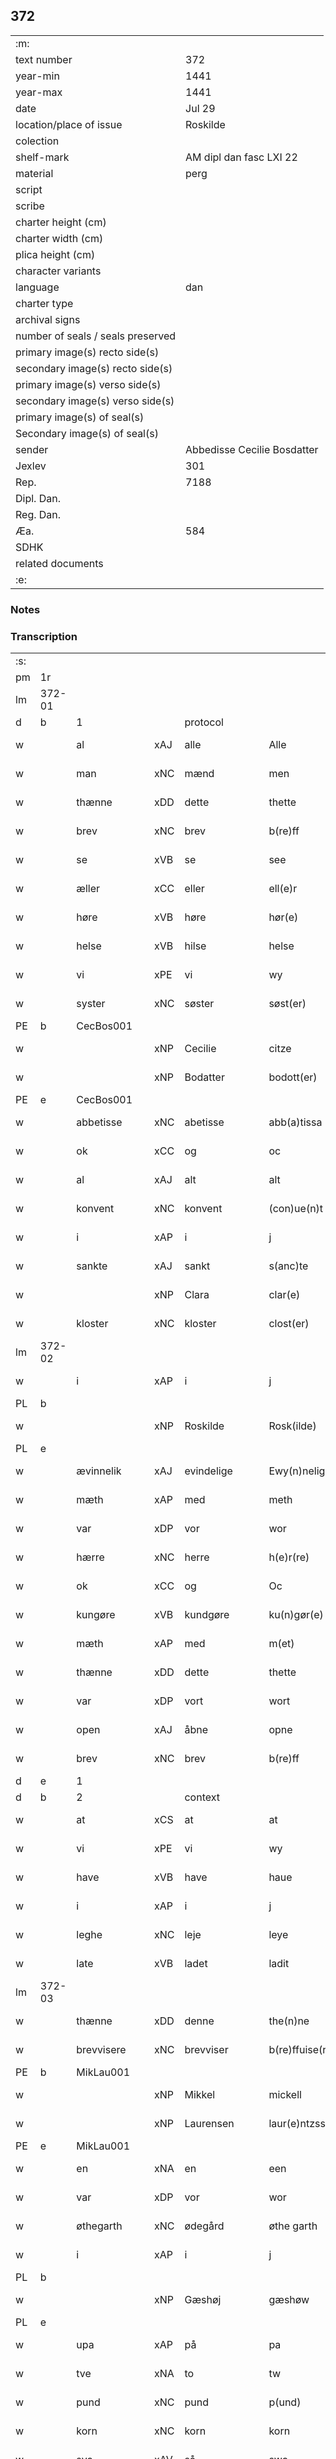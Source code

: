 ** 372

| :m:                               |                             |
| text number                       |                         372 |
| year-min                          |                        1441 |
| year-max                          |                        1441 |
| date                              |                      Jul 29 |
| location/place of issue           |                    Roskilde |
| colection                         |                             |
| shelf-mark                        |     AM dipl dan fasc LXI 22 |
| material                          |                        perg |
| script                            |                             |
| scribe                            |                             |
| charter height (cm)               |                             |
| charter width (cm)                |                             |
| plica height (cm)                 |                             |
| character variants                |                             |
| language                          |                         dan |
| charter type                      |                             |
| archival signs                    |                             |
| number of seals / seals preserved |                             |
| primary image(s) recto side(s)    |                             |
| secondary image(s) recto side(s)  |                             |
| primary image(s) verso side(s)    |                             |
| secondary image(s) verso side(s)  |                             |
| primary image(s) of seal(s)       |                             |
| Secondary image(s) of seal(s)     |                             |
| sender                            | Abbedisse Cecilie Bosdatter |
| Jexlev                            |                         301 |
| Rep.                              |                        7188 |
| Dipl. Dan.                        |                             |
| Reg. Dan.                         |                             |
| Æa.                               |                         584 |
| SDHK                              |                             |
| related documents                 |                             |
| :e:                               |                             |

*** Notes


*** Transcription
| :s: |        |             |     |             |   |                  |             |   |   |   |   |     |   |   |    |        |          |          |  |    |    |    |    |
| pm  |     1r |             |     |             |   |                  |             |   |   |   |   |     |   |   |    |        |          |          |  |    |    |    |    |
| lm  | 372-01 |             |     |             |   |                  |             |   |   |   |   |     |   |   |    |        |          |          |  |    |    |    |    |
| d   | b      | 1           |     | protocol    |   |                  |             |   |   |   |   |     |   |   |    |        |          |          |  |    |    |    |    |
| w   |        | al          | xAJ | alle        |   | Alle             | Alle        |   |   |   |   | dan |   |   |    | 372-01 | 1:protocol |          |  |    |    |    |    |
| w   |        | man         | xNC | mænd        |   | men              | me         |   |   |   |   | dan |   |   |    | 372-01 | 1:protocol |          |  |    |    |    |    |
| w   |        | thænne      | xDD | dette       |   | thette           | thette      |   |   |   |   | dan |   |   |    | 372-01 | 1:protocol |          |  |    |    |    |    |
| w   |        | brev        | xNC | brev        |   | b(re)ff          | b̅ff         |   |   |   |   | dan |   |   |    | 372-01 | 1:protocol |          |  |    |    |    |    |
| w   |        | se          | xVB | se          |   | see              | ſee         |   |   |   |   | dan |   |   |    | 372-01 | 1:protocol |          |  |    |    |    |    |
| w   |        | æller       | xCC | eller       |   | ell(e)r          | el̅lr        |   |   |   |   | dan |   |   |    | 372-01 | 1:protocol |          |  |    |    |    |    |
| w   |        | høre        | xVB | høre        |   | hør(e)           | hør        |   |   |   |   | dan |   |   |    | 372-01 | 1:protocol |          |  |    |    |    |    |
| w   |        | helse       | xVB | hilse       |   | helse            | helſe       |   |   |   |   | dan |   |   |    | 372-01 | 1:protocol |          |  |    |    |    |    |
| w   |        | vi          | xPE | vi          |   | wy               | wy          |   |   |   |   | dan |   |   |    | 372-01 | 1:protocol |          |  |    |    |    |    |
| w   |        | syster      | xNC | søster      |   | søst(er)         | ſøſt       |   |   |   |   | dan |   |   |    | 372-01 | 1:protocol |          |  |    |    |    |    |
| PE  |      b | CecBos001   |     |             |   |                  |             |   |   |   |   |     |   |   |    |        |          |          |  |    |    |    |    |
| w   |        |             | xNP | Cecilie     |   | citze            | cıtze       |   |   |   |   | dan |   |   |    | 372-01 | 1:protocol |          |  |1564|    |    |    |
| w   |        |             | xNP | Bodatter    |   | bodott(er)       | bodott     |   |   |   |   | dan |   |   |    | 372-01 | 1:protocol |          |  |1564|    |    |    |
| PE  |      e | CecBos001   |     |             |   |                  |             |   |   |   |   |     |   |   |    |        |          |          |  |    |    |    |    |
| w   |        | abbetisse   | xNC | abetisse    |   | abb(a)tissa      | ab̅btiſſa    |   |   |   |   | lat |   |   |    | 372-01 | 1:protocol |          |  |    |    |    |    |
| w   |        | ok          | xCC | og          |   | oc               | oc          |   |   |   |   | dan |   |   |    | 372-01 | 1:protocol |          |  |    |    |    |    |
| w   |        | al          | xAJ | alt         |   | alt              | alt         |   |   |   |   | dan |   |   |    | 372-01 | 1:protocol |          |  |    |    |    |    |
| w   |        | konvent     | xNC | konvent     |   | (con)ue(n)t      | ꝯue̅t        |   |   |   |   | dan |   |   |    | 372-01 | 1:protocol |          |  |    |    |    |    |
| w   |        | i           | xAP | i           |   | j                | ȷ           |   |   |   |   | dan |   |   |    | 372-01 | 1:protocol |          |  |    |    |    |    |
| w   |        | sankte      | xAJ | sankt       |   | s(anc)te         | ſ̅te         |   |   |   |   | dan |   |   |    | 372-01 | 1:protocol |          |  |    |    |    |    |
| w   |        |             | xNP | Clara       |   | clar(e)          | clar       |   |   |   |   | dan |   |   |    | 372-01 | 1:protocol |          |  |    |    |    |    |
| w   |        | kloster     | xNC | kloster     |   | clost(er)        | cloſt      |   |   |   |   | dan |   |   |    | 372-01 | 1:protocol |          |  |    |    |    |    |
| lm  | 372-02 |             |     |             |   |                  |             |   |   |   |   |     |   |   |    |        |          |          |  |    |    |    |    |
| w   |        | i           | xAP | i           |   | j                | ȷ           |   |   |   |   | dan |   |   |    | 372-02 | 1:protocol |          |  |    |    |    |    |
| PL | b |    |   |   |   |                     |                  |   |   |   |                                 |     |   |   |   |               |          |          |  |    |    |    |    |
| w   |        |             | xNP | Roskilde    |   | Rosk(ilde)       | Roſkꝭ       |   |   |   |   | dan |   |   |    | 372-02 | 1:protocol |          |  |    |    |    |    |
| PL | e |    |   |   |   |                     |                  |   |   |   |                                 |     |   |   |   |               |          |          |  |    |    |    |    |
| w   |        | ævinnelik   | xAJ | evindelige  |   | Ewy(n)nelighe    | Ewy̅nelıghe  |   |   |   |   | dan |   |   |    | 372-02 | 1:protocol |          |  |    |    |    |    |
| w   |        | mæth        | xAP | med         |   | meth             | meth        |   |   |   |   | dan |   |   |    | 372-02 | 1:protocol |          |  |    |    |    |    |
| w   |        | var         | xDP | vor         |   | wor              | wor         |   |   |   |   | dan |   |   |    | 372-02 | 1:protocol |          |  |    |    |    |    |
| w   |        | hærre       | xNC | herre       |   | h(e)r(re)        | h̅r         |   |   |   |   | dan |   |   |    | 372-02 | 1:protocol |          |  |    |    |    |    |
| w   |        | ok          | xCC | og          |   | Oc               | Oc          |   |   |   |   | dan |   |   |    | 372-02 | 1:protocol |          |  |    |    |    |    |
| w   |        | kungøre     | xVB | kundgøre    |   | ku(n)gør(e)      | ku̅gør      |   |   |   |   | dan |   |   |    | 372-02 | 1:protocol |          |  |    |    |    |    |
| w   |        | mæth        | xAP | med         |   | m(et)            | mꝫ          |   |   |   |   | dan |   |   |    | 372-02 | 1:protocol |          |  |    |    |    |    |
| w   |        | thænne      | xDD | dette       |   | thette           | thette      |   |   |   |   | dan |   |   |    | 372-02 | 1:protocol |          |  |    |    |    |    |
| w   |        | var         | xDP | vort        |   | wort             | wort        |   |   |   |   | dan |   |   |    | 372-02 | 1:protocol |          |  |    |    |    |    |
| w   |        | open        | xAJ | åbne        |   | opne             | opne        |   |   |   |   | dan |   |   |    | 372-02 | 1:protocol |          |  |    |    |    |    |
| w   |        | brev        | xNC | brev        |   | b(re)ff          | b̅ff         |   |   |   |   | dan |   |   |    | 372-02 | 1:protocol |          |  |    |    |    |    |
| d   | e      | 1           |     |             |   |                  |             |   |   |   |   |     |   |   |    |        |          |          |  |    |    |    |    |
| d   | b      | 2           |     | context     |   |                  |             |   |   |   |   |     |   |   |    |        |          |          |  |    |    |    |    |
| w   |        | at          | xCS | at          |   | at               | at          |   |   |   |   | dan |   |   |    | 372-02 | 2:context |          |  |    |    |    |    |
| w   |        | vi          | xPE | vi          |   | wy               | wy          |   |   |   |   | dan |   |   |    | 372-02 | 2:context |          |  |    |    |    |    |
| w   |        | have        | xVB | have        |   | haue             | haue        |   |   |   |   | dan |   |   |    | 372-02 | 2:context |          |  |    |    |    |    |
| w   |        | i           | xAP | i           |   | j                | ȷ           |   |   |   |   | dan |   |   |    | 372-02 | 2:context |          |  |    |    |    |    |
| w   |        | leghe       | xNC | leje        |   | leye             | leye        |   |   |   |   | dan |   |   |    | 372-02 | 2:context |          |  |    |    |    |    |
| w   |        | late        | xVB | ladet       |   | ladit            | ladıt       |   |   |   |   | dan |   |   |    | 372-02 | 2:context |          |  |    |    |    |    |
| lm  | 372-03 |             |     |             |   |                  |             |   |   |   |   |     |   |   |    |        |          |          |  |    |    |    |    |
| w   |        | thænne      | xDD | denne       |   | the(n)ne         | the̅ne       |   |   |   |   | dan |   |   |    | 372-03 | 2:context |          |  |    |    |    |    |
| w   |        | brevvisere  | xNC | brevviser   |   | b(re)ffuise(r)   | b̅ffuiſe    |   |   |   |   | dan |   |   |    | 372-03 | 2:context |          |  |    |    |    |    |
| PE  |      b | MikLau001   |     |             |   |                  |             |   |   |   |   |     |   |   |    |        |          |          |  |    |    |    |    |
| w   |        |             | xNP | Mikkel      |   | mickell          | mickell     |   |   |   |   | dan |   |   |    | 372-03 | 2:context |          |  |1565|    |    |    |
| w   |        |             | xNP | Laurensen   |   | laur(e)ntzss(øn) | laurntzſ  |   |   |   |   | dan |   |   |    | 372-03 | 2:context |          |  |1565|    |    |    |
| PE  |      e | MikLau001   |     |             |   |                  |             |   |   |   |   |     |   |   |    |        |          |          |  |    |    |    |    |
| w   |        | en          | xNA | en          |   | een              | ee         |   |   |   |   | dan |   |   |    | 372-03 | 2:context |          |  |    |    |    |    |
| w   |        | var         | xDP | vor         |   | wor              | wor         |   |   |   |   | dan |   |   |    | 372-03 | 2:context |          |  |    |    |    |    |
| w   |        | øthegarth   | xNC | ødegård     |   | øthe garth       | øthe garth  |   |   |   |   | dan |   |   |    | 372-03 | 2:context |          |  |    |    |    |    |
| w   |        | i           | xAP | i           |   | j                | ȷ           |   |   |   |   | dan |   |   |    | 372-03 | 2:context |          |  |    |    |    |    |
| PL  |      b |             |     |             |   |                  |             |   |   |   |   |     |   |   |    |        |          |          |  |    |    |    |    |
| w   |        |             | xNP | Gæshøj      |   | gæshøw           | gæſhøw      |   |   |   |   | dan |   |   |    | 372-03 | 2:context |          |  |    |    |    |    |
| PL  |      e |             |     |             |   |                  |             |   |   |   |   |     |   |   |    |        |          |          |  |    |    |    |    |
| w   |        | upa         | xAP | på          |   | pa               | pa          |   |   |   |   | dan |   |   |    | 372-03 | 2:context |          |  |    |    |    |    |
| w   |        | tve         | xNA | to          |   | tw               | tw          |   |   |   |   | dan |   |   |    | 372-03 | 2:context |          |  |    |    |    |    |
| w   |        | pund        | xNC | pund        |   | p(und)           | pͩ           |   |   |   |   | dan |   |   |    | 372-03 | 2:context |          |  |    |    |    |    |
| w   |        | korn        | xNC | korn        |   | korn             | kor        |   |   |   |   | dan |   |   |    | 372-03 | 2:context |          |  |    |    |    |    |
| w   |        | sva         | xAV | så          |   | swa              | ſwa         |   |   |   |   | dan |   |   |    | 372-03 | 2:context |          |  |    |    |    |    |
| w   |        | længe       | xAV | længe       |   | le(n)ge          | le̅ge        |   |   |   |   | dan |   |   |    | 372-03 | 2:context |          |  |    |    |    |    |
| w   |        | han         | xPE | han         |   | han              | ha         |   |   |   |   | dan |   |   |    | 372-03 | 2:context |          |  |    |    |    |    |
| lm  | 372-04 |             |     |             |   |                  |             |   |   |   |   |     |   |   |    |        |          |          |  |    |    |    |    |
| w   |        | live        | xVB | lever       |   | leu(er)          | leu        |   |   |   |   | dan |   |   |    | 372-04 | 2:context |          |  |    |    |    |    |
| p   |        |             |     |             |   | /                | /           |   |   |   |   | dan |   |   |    | 372-04 | 2:context |          |  |    |    |    |    |
| w   |        | mæth        | xAP | med         |   | m(et)            | mꝫ          |   |   |   |   | dan |   |   |    | 372-04 | 2:context |          |  |    |    |    |    |
| w   |        | svadan      | xAJ | sådant      |   | swodant          | ſwodant     |   |   |   |   | dan |   |   |    | 372-04 | 2:context |          |  |    |    |    |    |
| w   |        | skjal       | xNC | skel        |   | schell           | ſchell      |   |   |   |   | dan |   |   |    | 372-04 | 2:context |          |  |    |    |    |    |
| w   |        | at          | xCS | at          |   | at               | at          |   |   |   |   | dan |   |   |    | 372-04 | 2:context |          |  |    |    |    |    |
| w   |        | han         | xPE | han         |   | han              | ha         |   |   |   |   | dan |   |   |    | 372-04 | 2:context |          |  |    |    |    |    |
| w   |        | thæn        | xAT | den         |   | th(e)n           | thn̅         |   |   |   |   | dan |   |   |    | 372-04 | 2:context |          |  |    |    |    |    |
| w   |        | fornævnd    | xAJ | fornævnte   |   | for(nefnde)      | forͩͤ         |   |   |   |   | dan |   |   |    | 372-04 | 2:context |          |  |    |    |    |    |
| w   |        | garth       | xNC | gård        |   | garth            | garth       |   |   |   |   | dan |   |   |    | 372-04 | 2:context |          |  |    |    |    |    |
| w   |        | bygje       | xVB | bygge       |   | bygge            | bygge       |   |   |   |   | dan |   |   |    | 372-04 | 2:context |          |  |    |    |    |    |
| w   |        | ok          | xCC | og          |   | oc               | oc          |   |   |   |   | dan |   |   |    | 372-04 | 2:context |          |  |    |    |    |    |
| w   |        | bætre       | xVB | bedre       |   | bædr(e)          | bædr       |   |   |   |   | dan |   |   |    | 372-04 | 2:context |          |  |    |    |    |    |
| w   |        | skule       | xVB | skal        |   | scall            | ſcall       |   |   |   |   | dan |   |   |    | 372-04 | 2:context |          |  |    |    |    |    |
| w   |        | ok          | xCC | og          |   | oc               | oc          |   |   |   |   | dan |   |   |    | 372-04 | 2:context |          |  |    |    |    |    |
| w   |        | halde       | xVB | holde       |   | holde            | holde       |   |   |   |   | dan |   |   |    | 372-04 | 2:context |          |  |    |    |    |    |
| w   |        | han         | xPE | ham         |   | hane(m)          | hane̅        |   |   |   |   | dan |   |   |    | 372-04 | 2:context |          |  |    |    |    |    |
| w   |        | bygje       | xVB | bygd        |   | bygd             | bygd        |   |   |   |   | dan |   |   |    | 372-04 | 2:context |          |  |    |    |    |    |
| w   |        | i           | xAP | i           |   | j                | ȷ           |   |   |   |   | dan |   |   |    | 372-04 | 2:context |          |  |    |    |    |    |
| w   |        | goth        | xAJ | gode        |   | gothe            | gothe       |   |   |   |   | dan |   |   |    | 372-04 | 2:context |          |  |    |    |    |    |
| lm  | 372-05 |             |     |             |   |                  |             |   |   |   |   |     |   |   |    |        |          |          |  |    |    |    |    |
| w   |        | mate        | xNC | måde        |   | mode             | mode        |   |   |   |   | dan |   |   |    | 372-05 | 2:context |          |  |    |    |    |    |
| p   |        |             |     |             |   | /                | /           |   |   |   |   | dan |   |   |    | 372-05 | 2:context |          |  |    |    |    |    |
| w   |        | ok          | xCC | og          |   | oc               | oc          |   |   |   |   | dan |   |   |    | 372-05 | 2:context |          |  |    |    |    |    |
| w   |        | skule       | xVB | skal        |   | schall           | ſchall      |   |   |   |   | dan |   |   |    | 372-05 | 2:context |          |  |    |    |    |    |
| w   |        | han         | xPE | han         |   | han              | ha         |   |   |   |   | dan |   |   |    | 372-05 | 2:context |          |  |    |    |    |    |
| w   |        | sithen      | xAV | siden       |   | side             | ſıde        |   |   |   |   | dan |   |   |    | 372-05 | 2:context |          |  |    |    |    |    |
| w   |        | thær        | xAV | der         |   | th(e)r           | thr        |   |   |   |   | dan |   |   |    | 372-05 | 2:context |          |  |    |    |    |    |
| w   |        | fri         | xAJ | fri         |   | frij             | frij        |   |   |   |   | dan |   |   |    | 372-05 | 2:context |          |  |    |    |    |    |
| w   |        | uti         | xAP | udi         |   | vdj              | vdȷ         |   |   |   |   | dan |   |   |    | 372-05 | 2:context |          |  |    |    |    |    |
| w   |        | i           | xAP | i           |   | j                | ȷ           |   |   |   |   | dan |   |   |    | 372-05 | 2:context |          |  |    |    |    |    |
| w   |        | thænne      | xAT | disse       |   | thesse           | theſſe      |   |   |   |   | dan |   |   |    | 372-05 | 2:context |          |  |    |    |    |    |
| w   |        | næst        | xAJ | næste       |   | neste            | neſte       |   |   |   |   | dan |   |   |    | 372-05 | 2:context |          |  |    |    |    |    |
| w   |        | samfæld     | xAJ | samfulde    |   | samfelde         | ſamfelde    |   |   |   |   | dan |   |   |    | 372-05 | 2:context |          |  |    |    |    |    |
| w   |        | thri        | xNA | tre         |   | thry             | thry        |   |   |   |   | dan |   |   |    | 372-05 | 2:context |          |  |    |    |    |    |
| w   |        | ar          | xNC | år          |   | aar              | aar         |   |   |   |   | dan |   |   |    | 372-05 | 2:context |          |  |    |    |    |    |
| w   |        | for         | xAV | for         |   | for              | foꝛ         |   |   |   |   | dan |   |   |    | 372-05 | 2:context |          |  |    |    |    |    |
| w   |        | uten        | xAP | uden        |   | vden             | vde        |   |   |   |   | dan |   |   |    | 372-05 | 2:context |          |  |    |    |    |    |
| w   |        | landgilde   | xNC | landgilde   |   | landgilde        | landgılde   |   |   |   |   | dan |   |   |    | 372-05 | 2:context |          |  |    |    |    |    |
| w   |        | ok          | xCC | og          |   | och              | och         |   |   |   |   | dan |   |   |    | 372-05 | 2:context |          |  |    |    |    |    |
| lm  | 372-06 |             |     |             |   |                  |             |   |   |   |   |     |   |   |    |        |          |          |  |    |    |    |    |
| w   |        | anner       | xPE | ander       |   | a(n)n(e)r        | a̅nr        |   |   |   |   | dan |   |   |    | 372-06 | 2:context |          |  |    |    |    |    |
| w   |        | rethsle     | xNC | redsel      |   | retzsle          | retzsle     |   |   |   |   | dan |   |   |    | 372-06 | 2:context |          |  |    |    |    |    |
| p   |        |             |     |             |   | /                | /           |   |   |   |   | dan |   |   |    | 372-06 | 2:context |          |  |    |    |    |    |
| w   |        | mæthen      | xCC | men         |   | me(n)            | me̅          |   |   |   |   | dan |   |   |    | 372-06 | 2:context |          |  |    |    |    |    |
| w   |        | nar         | xCS | når         |   | nor              | nor         |   |   |   |   | dan |   |   |    | 372-06 | 2:context |          |  |    |    |    |    |
| w   |        | thænne      | xDD | disse       |   | thesse           | theſſe      |   |   |   |   | dan |   |   |    | 372-06 | 2:context |          |  |    |    |    |    |
| w   |        | fornævnd    | xAJ | fornævnte   |   | for(nefnde)      | forᷠͤ         |   |   |   |   | dan |   |   |    | 372-06 | 2:context |          |  |    |    |    |    |
| w   |        | thri        | xNA | tre         |   | thry             | thry        |   |   |   |   | dan |   |   |    | 372-06 | 2:context |          |  |    |    |    |    |
| w   |        | ar          | xNC | år          |   | aar              | aar         |   |   |   |   | dan |   |   |    | 372-06 | 2:context |          |  |    |    |    |    |
| w   |        | være        | xVB | ere         |   | ær(e)            | ær         |   |   |   |   | dan |   |   |    | 372-06 | 2:context |          |  |    |    |    |    |
| w   |        | framgange   | xVB | fremgangen  |   | fremgange(n)     | fremgange̅   |   |   |   |   | dan |   |   |    | 372-06 | 2:context |          |  |    |    |    |    |
| w   |        | tha         | xAV | da          |   | tha              | tha         |   |   |   |   | dan |   |   |    | 372-06 | 2:context |          |  |    |    |    |    |
| w   |        | skule       | xVB | skal        |   | schall           | ſchall      |   |   |   |   | dan |   |   |    | 372-06 | 2:context |          |  |    |    |    |    |
| w   |        | han         | xPE | han         |   | han              | ha         |   |   |   |   | dan |   |   |    | 372-06 | 2:context |          |  |    |    |    |    |
| w   |        | sithen      | xAV | siden       |   | sith(e)n         | ſıth̅       |   |   |   |   | dan |   |   |    | 372-06 | 2:context |          |  |    |    |    |    |
| w   |        | framdeles   | xAV | fremdeles   |   | framdel(e)       | framdel̅     |   |   |   |   | dan |   |   |    | 372-06 | 2:context |          |  |    |    |    |    |
| w   |        | give        | xVB | give        |   | giffue           | giffue      |   |   |   |   | dan |   |   |    | 372-06 | 2:context |          |  |    |    |    |    |
| lm  | 372-07 |             |     |             |   |                  |             |   |   |   |   |     |   |   |    |        |          |          |  |    |    |    |    |
| w   |        | thær        | xAV | der         |   | th(er)           | th         |   |   |   |   | dan |   |   |    | 372-07 | 2:context |          |  |    |    |    |    |
| w   |        | tve         | xNA | to          |   | tw               | tw          |   |   |   |   | dan |   |   |    | 372-07 | 2:context |          |  |    |    |    |    |
| w   |        | pund        | xNC | pund        |   | p(und)           | pͩ           |   |   |   |   | dan |   |   |    | 372-07 | 2:context |          |  |    |    |    |    |
| w   |        | korn        | xNC | korn        |   | korn             | kor        |   |   |   |   | dan |   |   |    | 372-07 | 2:context |          |  |    |    |    |    |
| w   |        | af          | xAV | af          |   | aff              | aff         |   |   |   |   | dan |   |   |    | 372-07 | 2:context |          |  |    |    |    |    |
| w   |        | til         | xAP | til         |   | till             | tıll        |   |   |   |   | dan |   |   |    | 372-07 | 2:context |          |  |    |    |    |    |
| w   |        | arlik       | xAJ | årligt      |   | arlicht          | arlıcht     |   |   |   |   | dan |   |   |    | 372-07 | 2:context |          |  |    |    |    |    |
| w   |        | landgilde   | xNC | landgilde   |   | landgilde        | landgılde   |   |   |   |   | dan |   |   |    | 372-07 | 2:context |          |  |    |    |    |    |
| w   |        | ok          | xCC | og          |   | oc               | oc          |   |   |   |   | dan |   |   |    | 372-07 | 2:context |          |  |    |    |    |    |
| w   |        | yte         | xVB | yde         |   | yde              | yde         |   |   |   |   | dan |   |   |    | 372-07 | 2:context |          |  |    |    |    |    |
| w   |        | thæn        | xPE | det         |   | th(et)           | thꝫ         |   |   |   |   | dan |   |   |    | 372-07 | 2:context |          |  |    |    |    |    |
| w   |        | betimelik   | xAJ | betimelige  |   | betimelighe      | betımelıghe |   |   |   |   | dan |   |   |    | 372-07 | 2:context |          |  |    |    |    |    |
| w   |        | innen       | xAP | inden       |   | j(n)ne(n)        | ȷ̅ne̅         |   |   |   |   | dan |   |   |    | 372-07 | 2:context |          |  |    |    |    |    |
| w   |        | kyndelmisse | xNC | kyndelmisse |   | kyndelmøsse      | kyndelmøſſe |   |   |   |   | dan |   |   |    | 372-07 | 2:context |          |  |    |    |    |    |
| w   |        | til         | xAP | til         |   | till             | tıll        |   |   |   |   | dan |   |   |    | 372-07 | 2:context |          |  |    |    |    |    |
| w   |        | goth        | xAJ | god         |   | goth             | goth        |   |   |   |   | dan |   |   |    | 372-07 | 2:context |          |  |    |    |    |    |
| w   |        | rethe       | xNC | rede        |   | rethe            | rethe       |   |   |   |   | dan |   |   |    | 372-07 | 2:context |          |  |    |    |    |    |
| lm  | 372-08 |             |     |             |   |                  |             |   |   |   |   |     |   |   |    |        |          |          |  |    |    |    |    |
| w   |        | hær         | xAV | her         |   | h(er)            | h̅           |   |   |   |   | dan |   |   |    | 372-08 | 2:context |          |  |    |    |    |    |
| w   |        | i           | xAP | i           |   | j                | ȷ           |   |   |   |   | dan |   |   |    | 372-08 | 2:context |          |  |    |    |    |    |
| w   |        | kloster     | xNC | kloster     |   | clost(er)        | cloſt      |   |   |   |   | dan |   |   |    | 372-08 | 2:context |          |  |    |    |    |    |
| w   |        | ok          | xCC | og          |   | oc               | oc          |   |   |   |   | dan |   |   |    | 372-08 | 2:context |          |  |    |    |    |    |
| w   |        | thær        | xAV | der         |   | th(er)           | th         |   |   |   |   | dan |   |   |    | 372-08 | 2:context |          |  |    |    |    |    |
| w   |        | til         | xAP | til         |   | till             | till        |   |   |   |   | dan |   |   |    | 372-08 | 2:context |          |  |    |    |    |    |
| w   |        | skule       | xVB | skal        |   | scall            | ſcall       |   |   |   |   | dan |   |   |    | 372-08 | 2:context |          |  |    |    |    |    |
| w   |        | han         | xPE | han         |   | han              | han         |   |   |   |   | dan |   |   |    | 372-08 | 2:context |          |  |    |    |    |    |
| w   |        | yte         | xVB | yde         |   | yde              | yde         |   |   |   |   | dan |   |   |    | 372-08 | 2:context |          |  |    |    |    |    |
| w   |        | anner       | xDD | ander       |   | a(n)n(e)r        | a̅nr        |   |   |   |   | dan |   |   |    | 372-08 | 2:context |          |  |    |    |    |    |
| w   |        | sma         | xAJ | små         |   | sma              | ſma         |   |   |   |   | dan |   |   |    | 372-08 | 2:context |          |  |    |    |    |    |
| w   |        | rethsle     | xNC | redsel      |   | retzle           | retzle      |   |   |   |   | dan |   |   |    | 372-08 | 2:context |          |  |    |    |    |    |
| w   |        | thær        | xAV | der         |   | th(er)           | th         |   |   |   |   | dan |   |   |    | 372-08 | 2:context |          |  |    |    |    |    |
| w   |        | af          | xAP | af          |   | aff              | aff         |   |   |   |   | dan |   |   |    | 372-08 | 2:context |          |  |    |    |    |    |
| w   |        | sum         | xRP | som         |   | som              | ſo         |   |   |   |   | dan |   |   |    | 372-08 | 2:context |          |  |    |    |    |    |
| w   |        | thær        | xAV | der         |   | th(er)           | th         |   |   |   |   | dan |   |   |    | 372-08 | 2:context |          |  |    |    |    |    |
| w   |        | tilforn     | xAV | tilforn     |   | tilfore(n)       | tılfore̅     |   |   |   |   | dan |   |   |    | 372-08 | 2:context |          |  |    |    |    |    |
| w   |        | plæghe      | xVB | plejede     |   | pleyethe         | pleyethe    |   |   |   |   | dan |   |   |    | 372-08 | 2:context |          |  |    |    |    |    |
| w   |        | at          | xIM | at          |   | at               | at          |   |   |   |   | dan |   |   | =  | 372-08 | 2:context |          |  |    |    |    |    |
| w   |        | gange       | xVB | gå          |   | ga               | ga          |   |   |   |   | dan |   |   | == | 372-08 | 2:context |          |  |    |    |    |    |
| w   |        | af          | xAV | af          |   | aff              | aff         |   |   |   |   | dan |   |   |    | 372-08 | 2:context |          |  |    |    |    |    |
| w   |        | sum         | xAV | som         |   | som              | ſo         |   |   |   |   | dan |   |   |    | 372-08 | 2:context |          |  |    |    |    |    |
| lm  | 372-09 |             |     |             |   |                  |             |   |   |   |   |     |   |   |    |        |          |          |  |    |    |    |    |
| w   |        | han         | xPE | hans        |   | hans             | han        |   |   |   |   | dan |   |   |    | 372-09 | 2:context |          |  |    |    |    |    |
| w   |        | nabo        | xNC | nabo        |   | nabo             | nabo        |   |   |   |   | dan |   |   |    | 372-09 | 2:context |          |  |    |    |    |    |
| w   |        | gøre        | xVB | gøre        |   | gør(e)           | gør        |   |   |   |   | dan |   |   |    | 372-09 | 2:context |          |  |    |    |    |    |
| w   |        | mæthen      | xCS | men         |   | me(n)            | me̅          |   |   |   |   | dan |   |   |    | 372-09 | 2:context |          |  |    |    |    |    |
| w   |        | for         | xAP | for         |   | for              | for         |   |   |   |   | dan |   |   |    | 372-09 | 2:context |          |  |    |    |    |    |
| w   |        | ærvethe     | xNC | ærvede      |   | erweth(et)       | erwethꝫ     |   |   |   |   | dan |   |   |    | 372-09 | 2:context |          |  |    |    |    |    |
| w   |        | skule       | xVB | skal        |   | schall           | ſchall      |   |   |   |   | dan |   |   |    | 372-09 | 2:context |          |  |    |    |    |    |
| w   |        | han         | xPE | han         |   | han              | ha         |   |   |   |   | dan |   |   |    | 372-09 | 2:context |          |  |    |    |    |    |
| w   |        | være        | xVB | være        |   | wer(e)           | wer        |   |   |   |   | dan |   |   |    | 372-09 | 2:context |          |  |    |    |    |    |
| w   |        | fri         | xAJ | fri         |   | frij             | frij        |   |   |   |   | dan |   |   |    | 372-09 | 2:context |          |  |    |    |    |    |
| w   |        | sva         | xAV | så          |   | swo              | ſwo         |   |   |   |   | dan |   |   |    | 372-09 | 2:context |          |  |    |    |    |    |
| w   |        | længe       | xAV | længe       |   | le(n)ge          | le̅ge        |   |   |   |   | dan |   |   |    | 372-09 | 2:context |          |  |    |    |    |    |
| w   |        | han         | xPE | han         |   | han              | ha         |   |   |   |   | dan |   |   |    | 372-09 | 2:context |          |  |    |    |    |    |
| w   |        | live        | xVB | lever       |   | lewer            | lewer       |   |   |   |   | dan |   |   |    | 372-09 | 2:context |          |  |    |    |    |    |
| w   |        | ske         | xVB | skede       |   | Scethe           | cethe      |   |   |   |   | dan |   |   |    | 372-09 | 2:context |          |  |    |    |    |    |
| w   |        | thæn        | xPE | det         |   | th(et)           | thꝫ         |   |   |   |   | dan |   |   |    | 372-09 | 2:context |          |  |    |    |    |    |
| w   |        | ok          | xAV | og          |   | oc               | oc          |   |   |   |   | dan |   |   |    | 372-09 | 2:context |          |  |    |    |    |    |
| w   |        | sva         | xAV | så          |   | swo              | ſwo         |   |   |   |   | dan |   |   |    | 372-09 | 2:context |          |  |    |    |    |    |
| lm  | 372-10 |             |     |             |   |                  |             |   |   |   |   |     |   |   |    |        |          |          |  |    |    |    |    |
| w   |        | at          | xCS | at          |   | at               | at          |   |   |   |   | dan |   |   |    | 372-10 | 2:context |          |  |    |    |    |    |
| w   |        | noker       | xDD | nogen       |   | nog(er)          | nog        |   |   |   |   | dan |   |   |    | 372-10 | 2:context |          |  |    |    |    |    |
| w   |        | var         | xDP | vor         |   | wor              | wor         |   |   |   |   | dan |   |   |    | 372-10 | 2:context |          |  |    |    |    |    |
| w   |        | æmbætesman  | xNC | embedsmand  |   | embitzman        | embıtzma   |   |   |   |   | dan |   |   |    | 372-10 | 2:context |          |  |    |    |    |    |
| w   |        | gøre        | xVB | gjorde      |   | giorthe          | gıorthe     |   |   |   |   | dan |   |   |    | 372-10 | 2:context |          |  |    |    |    |    |
| w   |        | han         | xPE | hannem         |   | hane(m)          | hane̅        |   |   |   |   | dan |   |   |    | 372-10 | 2:context |          |  |    |    |    |    |
| w   |        | noker       | xDD | nogen       |   | nog(er)          | nog        |   |   |   |   | dan |   |   |    | 372-10 | 2:context |          |  |    |    |    |    |
| w   |        | mærkelik    | xAJ | mærkelig    |   | merkelich        | merkelıch   |   |   |   |   | dan |   |   |    | 372-10 | 2:context |          |  |    |    |    |    |
| w   |        | uræt        | xNC | vred        |   | wræt             | wræt        |   |   |   |   | dan |   |   |    | 372-10 | 2:context |          |  |    |    |    |    |
| w   |        | thæn        | xPE | det         |   | th(et)           | thꝫ         |   |   |   |   | dan |   |   |    | 372-10 | 2:context |          |  |    |    |    |    |
| w   |        | bevislik    | xAJ | bevisligt   |   | bewislicht       | bewıſlıcht  |   |   |   |   | dan |   |   |    | 372-10 | 2:context |          |  |    |    |    |    |
| w   |        | være        | xVB | vare        |   | wor(e)           | wor        |   |   |   |   | dan |   |   |    | 372-10 | 2:context |          |  |    |    |    |    |
| w   |        | tha         | xAV | da          |   | tha              | tha         |   |   |   |   | dan |   |   |    | 372-10 | 2:context |          |  |    |    |    |    |
| lm  | 372-11 |             |     |             |   |                  |             |   |   |   |   |     |   |   |    |        |          |          |  |    |    |    |    |
| w   |        | mughe       | xVB | må          |   | ma               | ma          |   |   |   |   | dan |   |   |    | 372-11 | 2:context |          |  |    |    |    |    |
| w   |        | han         | xPE | han         |   | han              | ha         |   |   |   |   | dan |   |   |    | 372-11 | 2:context |          |  |    |    |    |    |
| w   |        | fare        | xVB | fare        |   | far(e)           | far        |   |   |   |   | dan |   |   |    | 372-11 | 2:context |          |  |    |    |    |    |
| w   |        | thær        | xAV | der         |   | th(er)           | th         |   |   |   |   | dan |   |   |    | 372-11 | 2:context |          |  |    |    |    |    |
| w   |        | sva         | xAV | så          |   | swo              | ſwo         |   |   |   |   | dan |   |   |    | 372-11 | 2:context |          |  |    |    |    |    |
| w   |        | fri         | xAJ | fri         |   | frij             | frij        |   |   |   |   | dan |   |   |    | 372-11 | 2:context |          |  |    |    |    |    |
| w   |        | ut          | xAP | ud          |   | wt               | wt          |   |   |   |   | dan |   |   |    | 372-11 | 2:context |          |  |    |    |    |    |
| w   |        | af          | xAP | af          |   | aff              | aff         |   |   |   |   | dan |   |   |    | 372-11 | 2:context |          |  |    |    |    |    |
| w   |        | sum         | xAV | som         |   | so(m)            | ſo̅          |   |   |   |   | dan |   |   |    | 372-11 | 2:context |          |  |    |    |    |    |
| w   |        | han         | xPE | han         |   | han              | ha         |   |   |   |   | dan |   |   |    | 372-11 | 2:context |          |  |    |    |    |    |
| w   |        | kome        | xVB | kommer      |   | ko(m)m(e)r       | ko̅mr       |   |   |   |   | dan |   |   |    | 372-11 | 2:context |          |  |    |    |    |    |
| w   |        | thær        | xAV | der         |   | th(er)           | th         |   |   |   |   | dan |   |   |    | 372-11 | 2:context |          |  |    |    |    |    |
| w   |        | nu          | xAV | nu          |   | nw               | nw          |   |   |   |   | dan |   |   |    | 372-11 | 2:context |          |  |    |    |    |    |
| w   |        | upa         | xAV | opå         |   | vppa             | va         |   |   |   |   | dan |   |   |    | 372-11 | 2:context |          |  |    |    |    |    |
| p   |        |             |     |             |   | /                | /           |   |   |   |   | dan |   |   |    | 372-11 | 2:context |          |  |    |    |    |    |
| w   |        | mæthen      | xCC | men         |   | me(n)            | me̅          |   |   |   |   | dan |   |   |    | 372-11 | 2:context |          |  |    |    |    |    |
| w   |        | at          | xCS | at          |   | at               | at          |   |   |   |   | dan |   |   |    | 372-11 | 2:context |          |  |    |    |    |    |
| w   |        | han         | xPE | han         |   | han              | ha         |   |   |   |   | dan |   |   |    | 372-11 | 2:context |          |  |    |    |    |    |
| w   |        | sitje       | xVB | sidder      |   | sider            | ſider       |   |   |   |   | dan |   |   |    | 372-11 | 2:context |          |  |    |    |    |    |
| w   |        | til         | xAP | til         |   | till             | tıll        |   |   |   |   | dan |   |   |    | 372-11 | 2:context |          |  |    |    |    |    |
| w   |        | sin         | xDP | sin         |   | syn              | ſy         |   |   |   |   | dan |   |   |    | 372-11 | 2:context |          |  |    |    |    |    |
| w   |        | ræt         | xAJ | rette       |   | rette            | rette       |   |   |   |   | dan |   |   |    | 372-11 | 2:context |          |  |    |    |    |    |
| lm  | 372-12 |             |     |             |   |                  |             |   |   |   |   |     |   |   |    |        |          |          |  |    |    |    |    |
| w   |        | fardagh     | xNC | faredag     |   | far(e)daw        | fardaw     |   |   |   |   | dan |   |   |    | 372-12 | 2:context |          |  |    |    |    |    |
| w   |        | ok          | xCC | og          |   | oc               | oc          |   |   |   |   | dan |   |   |    | 372-12 | 2:context |          |  |    |    |    |    |
| w   |        | gøre        | xVB | gøre        |   | gør(e)           | gør        |   |   |   |   | dan |   |   |    | 372-12 | 2:context |          |  |    |    |    |    |
| w   |        | tha         | xAV | da          |   | tha              | tha         |   |   |   |   | dan |   |   |    | 372-12 | 2:context |          |  |    |    |    |    |
| w   |        | ful         | xAJ | fuldt       |   | fult             | fult        |   |   |   |   | dan |   |   |    | 372-12 | 2:context |          |  |    |    |    |    |
| w   |        | sum         | xAV | som         |   | so(m)            | ſo̅          |   |   |   |   | dan |   |   |    | 372-12 | 2:context |          |  |    |    |    |    |
| w   |        | han         | xPE | hannem         |   | hano(m)          | hano̅        |   |   |   |   | dan |   |   |    | 372-12 | 2:context |          |  |    |    |    |    |
| w   |        | byrje       | xVB | bør         |   | bør              | bør         |   |   |   |   | dan |   |   |    | 372-12 | 2:context |          |  |    |    |    |    |
| d   | e      | 2           |     |             |   |                  |             |   |   |   |   |     |   |   |    |        |          |          |  |    |    |    |    |
| d   | b      | 3           |     | eschatocol  |   |                  |             |   |   |   |   |     |   |   |    |        |          |          |  |    |    |    |    |
| w   |        |             | lat |             |   | jn               | ȷn          |   |   |   |   | lat |   |   |    | 372-12 | 3:eschatocol |          |  |    |    |    |    |
| w   |        |             | lat |             |   | cui(us)          | cuıꝰ        |   |   |   |   | lat |   |   |    | 372-12 | 3:eschatocol |          |  |    |    |    |    |
| w   |        |             | lat |             |   | rei              | reı         |   |   |   |   | lat |   |   |    | 372-12 | 3:eschatocol |          |  |    |    |    |    |
| w   |        |             | lat |             |   | testi(m)o(niu)m  | teſtıo̅     |   |   |   |   | lat |   |   |    | 372-12 | 3:eschatocol |          |  |    |    |    |    |
| w   |        |             | lat |             |   | Sig(illum)       | ıgꝭ        |   |   |   |   | lat |   |   |    | 372-12 | 3:eschatocol |          |  |    |    |    |    |
| w   |        |             | lat |             |   | n(ost)ri         | nr̅ı         |   |   |   |   | lat |   |   |    | 372-12 | 3:eschatocol |          |  |    |    |    |    |
| w   |        |             | lat |             |   | (con)ue(n)t(us)  | ꝯue̅t       |   |   |   |   | lat |   |   |    | 372-12 | 3:eschatocol |          |  |    |    |    |    |
| w   |        |             | lat |             |   | vna              | vna         |   |   |   |   | lat |   |   |    | 372-12 | 3:eschatocol |          |  |    |    |    |    |
| w   |        |             | lat |             |   | c(um)            | ƈ           |   |   |   |   | lat |   |   |    | 372-12 | 3:eschatocol |          |  |    |    |    |    |
| w   |        |             | lat |             |   | Sig(illis)       | ıgꝭ        |   |   |   |   | lat |   |   |    | 372-12 | 3:eschatocol |          |  |    |    |    |    |
| lm  | 372-13 |             |     |             |   |                  |             |   |   |   |   |     |   |   |    |        |          |          |  |    |    |    |    |
| w   |        |             | lat |             |   | p(ro)uisor(is)   | ꝓuiſorꝭ     |   |   |   |   | lat |   |   |    | 372-13 | 3:eschatocol |          |  |    |    |    |    |
| w   |        |             | lat |             |   | n(ost)ri         | nr̅ı         |   |   |   |   | lat |   |   |    | 372-13 | 3:eschatocol |          |  |    |    |    |    |
| w   |        |             | lat |             |   | d(omi)nj         | dn̅ȷ         |   |   |   |   | lat |   |   |    | 372-13 | 3:eschatocol |          |  |    |    |    |    |
| PE  |      b | OluBos001   |     |             |   |                  |             |   |   |   |   |     |   |   |    |        |          |          |  |    |    |    |    |
| w   |        |             | lat |             |   | olauj            | olauj       |   |   |   |   | lat |   |   |    | 372-13 | 3:eschatocol |          |  |1566|    |    |    |
| w   |        |             | lat |             |   | boecij           | boecij      |   |   |   |   | lat |   |   |    | 372-13 | 3:eschatocol |          |  |1566|    |    |    |
| PE  |      e | OluBos001   |     |             |   |                  |             |   |   |   |   |     |   |   |    |        |          |          |  |    |    |    |    |
| w   |        |             | lat |             |   | ca(no)n(ici)     | ca̅ꝰ        |   |   |   |   | lat |   |   |    | 372-13 | 3:eschatocol |          |  |    |    |    |    |
| PL  |      b |             |     |             |   |                  |             |   |   |   |   |     |   |   |    |        |          |          |  |    |    |    |    |
| w   |        |             | lat |             |   | Rosk(ildensis)   | Roſkꝭ       |   |   |   |   | lat |   |   |    | 372-13 | 3:eschatocol |          |  |    |    |    |    |
| PL  |      e |             |     |             |   |                  |             |   |   |   |   |     |   |   |    |        |          |          |  |    |    |    |    |
| w   |        |             | lat |             |   | p(rese)ntib(us)  | pn̅tıb      |   |   |   |   | lat |   |   |    | 372-13 | 3:eschatocol |          |  |    |    |    |    |
| w   |        |             | lat |             |   | e(st)            | e̅           |   |   |   |   | lat |   |   |    | 372-13 | 3:eschatocol |          |  |    |    |    |    |
| w   |        |             | lat |             |   | appe(n)s(um)     | ae̅        |   |   |   |   | lat |   |   |    | 372-13 | 3:eschatocol |          |  |    |    |    |    |
| w   |        |             | lat |             |   | Dat(um)          | Dat        |   |   |   |   | lat |   |   |    | 372-13 | 3:eschatocol |          |  |    |    |    |    |
| PL  |      b |             |     |             |   |                  |             |   |   |   |   |     |   |   |    |        |          |          |  |    |    |    |    |
| w   |        |             | lat |             |   | Rosk(ildis)      | Roſkꝭ       |   |   |   |   | lat |   |   |    | 372-13 | 3:eschatocol |          |  |    |    |    |    |
| PL  |      e |             |     |             |   |                  |             |   |   |   |   |     |   |   |    |        |          |          |  |    |    |    |    |
| w   |        |             | lat |             |   | a(n)no           | a̅no         |   |   |   |   | lat |   |   |    | 372-13 | 3:eschatocol |          |  |    |    |    |    |
| w   |        |             | lat |             |   | do(mini)         | do̅          |   |   |   |   | lat |   |   |    | 372-13 | 3:eschatocol |          |  |    |    |    |    |
| n   |        |             | lat |             |   | mcd°             | cd°        |   |   |   |   | lat |   |   |    | 372-13 | 3:eschatocol |          |  |    |    |    |    |
| n   |        |             | lat |             |   | xlͫͦ               | xlͫͦ          |   |   |   |   | lat |   |   |    | 372-13 | 3:eschatocol |          |  |    |    |    |    |
| w   |        |             | lat |             |   | p(rimo)          | p°         |   |   |   |   | lat |   |   |    | 372-13 | 3:eschatocol |          |  |    |    |    |    |
| lm  | 372-14 |             |     |             |   |                  |             |   |   |   |   |     |   |   |    |        |          |          |  |    |    |    |    |
| w   |        |             | lat |             |   | die              | dıe         |   |   |   |   | lat |   |   |    | 372-14 | 3:eschatocol |          |  |    |    |    |    |
| w   |        |             | lat |             |   | b(ea)ti          | bt̅ı         |   |   |   |   | lat |   |   |    | 372-14 | 3:eschatocol |          |  |    |    |    |    |
| w   |        |             | lat |             |   | olaui            | olaui       |   |   |   |   | lat |   |   |    | 372-14 | 3:eschatocol |          |  |    |    |    |    |
| w   |        |             | lat |             |   | r(e)g(is)        | rgꝭ        |   |   |   |   | lat |   |   |    | 372-14 | 3:eschatocol |          |  |    |    |    |    |
| w   |        |             | lat |             |   | (et)             | ⁊           |   |   |   |   | lat |   |   |    | 372-14 | 3:eschatocol |          |  |    |    |    |    |
| w   |        |             | lat |             |   | m(arty)r(is)     | mᷓrꝭ         |   |   |   |   | lat |   |   |    | 372-14 | 3:eschatocol |          |  |    |    |    |    |
| w   |        |             | lat |             |   | gl(ori)osi       | gl̅oſi       |   |   |   |   | lat |   |   |    | 372-14 | 3:eschatocol |          |  |    |    |    |    |
| d   | e      | 3           |     |             |   |                  |             |   |   |   |   |     |   |   |    |        |          |          |  |    |    |    |    |
| :e: |        |             |     |             |   |                  |             |   |   |   |   |     |   |   |    |        |          |          |  |    |    |    |    |